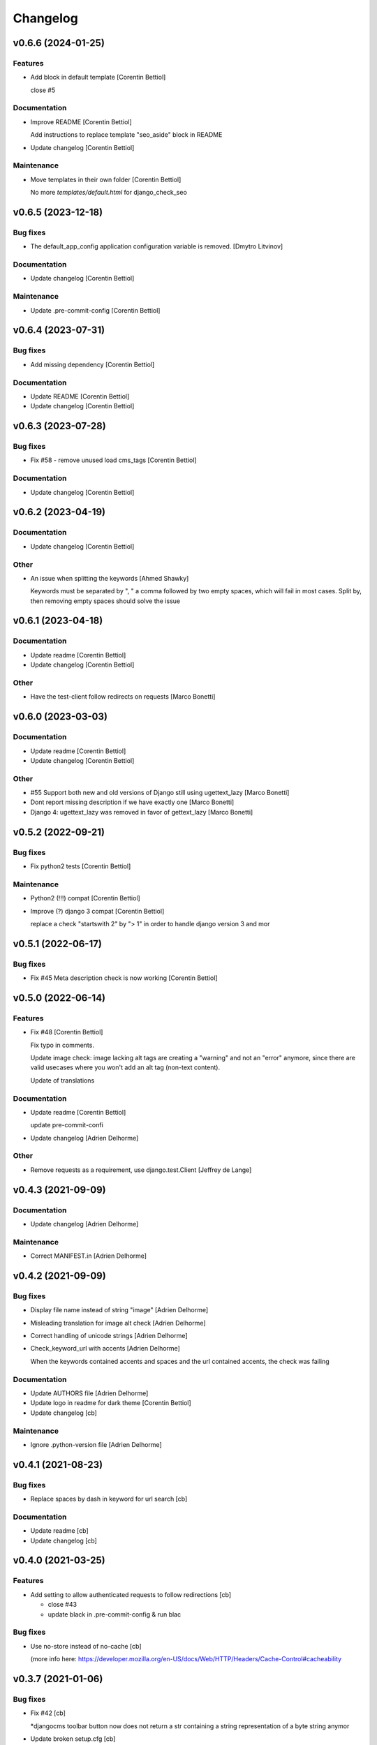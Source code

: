 Changelog
=========


v0.6.6 (2024-01-25)
-------------------

Features
~~~~~~~~
- Add block in default template [Corentin Bettiol]

  close #5


Documentation
~~~~~~~~~~~~~
- Improve README [Corentin Bettiol]

  Add instructions to replace template "seo_aside" block in README

- Update changelog [Corentin Bettiol]

Maintenance
~~~~~~~~~~~
- Move templates in their own folder [Corentin Bettiol]

  No more `templates/default.html` for django_check_seo



v0.6.5 (2023-12-18)
-------------------

Bug fixes
~~~~~~~~~
- The default_app_config application configuration variable is removed.
  [Dmytro Litvinov]

Documentation
~~~~~~~~~~~~~
- Update changelog [Corentin Bettiol]

Maintenance
~~~~~~~~~~~
- Update .pre-commit-config [Corentin Bettiol]


v0.6.4 (2023-07-31)
-------------------

Bug fixes
~~~~~~~~~
- Add missing dependency [Corentin Bettiol]

Documentation
~~~~~~~~~~~~~
- Update README [Corentin Bettiol]
- Update changelog [Corentin Bettiol]


v0.6.3 (2023-07-28)
-------------------

Bug fixes
~~~~~~~~~
- Fix #58 - remove unused load cms_tags [Corentin Bettiol]

Documentation
~~~~~~~~~~~~~
- Update changelog [Corentin Bettiol]


v0.6.2 (2023-04-19)
-------------------

Documentation
~~~~~~~~~~~~~
- Update changelog [Corentin Bettiol]

Other
~~~~~
- An issue when splitting the keywords [Ahmed Shawky]

  Keywords must be separated by ",  " a comma followed by two empty spaces, which will fail in most cases.
  Split by, then removing empty spaces should solve the issue



v0.6.1 (2023-04-18)
-------------------

Documentation
~~~~~~~~~~~~~
- Update readme [Corentin Bettiol]
- Update changelog [Corentin Bettiol]

Other
~~~~~
- Have the test-client follow redirects on requests [Marco Bonetti]


v0.6.0 (2023-03-03)
-------------------

Documentation
~~~~~~~~~~~~~
- Update readme [Corentin Bettiol]
- Update changelog [Corentin Bettiol]

Other
~~~~~
- #55 Support both new and old versions of Django still using
  ugettext_lazy [Marco Bonetti]
- Dont report missing description if we have exactly one [Marco Bonetti]
- Django 4: ugettext_lazy was removed in favor of gettext_lazy [Marco
  Bonetti]


v0.5.2 (2022-09-21)
-------------------

Bug fixes
~~~~~~~~~
- Fix python2 tests [Corentin Bettiol]

Maintenance
~~~~~~~~~~~
- Python2 (!!!) compat [Corentin Bettiol]
- Improve (?) django 3 compat [Corentin Bettiol]

  replace a check "startswith 2" by "> 1" in order to handle django
  version 3 and mor



v0.5.1 (2022-06-17)
-------------------

Bug fixes
~~~~~~~~~
- Fix #45 Meta description check is now working [Corentin Bettiol]


v0.5.0 (2022-06-14)
-------------------

Features
~~~~~~~~
- Fix #48 [Corentin Bettiol]

  Fix typo in comments.

  Update image check: image lacking alt tags are creating a "warning" and
  not an "error" anymore, since there are valid usecases where you won't
  add an alt tag (non-text content).

  Update of translations


Documentation
~~~~~~~~~~~~~
- Update readme [Corentin Bettiol]

  update pre-commit-confi

- Update changelog [Adrien Delhorme]

Other
~~~~~
- Remove requests as a requirement, use django.test.Client [Jeffrey de
  Lange]


v0.4.3 (2021-09-09)
-------------------

Documentation
~~~~~~~~~~~~~
- Update changelog [Adrien Delhorme]

Maintenance
~~~~~~~~~~~
- Correct MANIFEST.in [Adrien Delhorme]


v0.4.2 (2021-09-09)
-------------------

Bug fixes
~~~~~~~~~
- Display file name instead of string "image" [Adrien Delhorme]
- Misleading translation for image alt check [Adrien Delhorme]
- Correct handling of unicode strings [Adrien Delhorme]
- Check_keyword_url with accents [Adrien Delhorme]

  When the keywords contained accents and spaces and the url contained
  accents, the check was failing


Documentation
~~~~~~~~~~~~~
- Update AUTHORS file [Adrien Delhorme]
- Update logo in readme for dark theme [Corentin Bettiol]
- Update changelog [cb]

Maintenance
~~~~~~~~~~~
- Ignore .python-version file [Adrien Delhorme]


v0.4.1 (2021-08-23)
-------------------

Bug fixes
~~~~~~~~~
- Replace spaces by dash in keyword for url search [cb]

Documentation
~~~~~~~~~~~~~
- Update readme [cb]
- Update changelog [cb]


v0.4.0 (2021-03-25)
-------------------

Features
~~~~~~~~
- Add setting to allow authenticated requests to follow redirections
  [cb]

  * close #43
  * update black in .pre-commit-config & run blac


Bug fixes
~~~~~~~~~
- Use no-store instead of no-cache [cb]

  (more info here: https://developer.mozilla.org/en-US/docs/Web/HTTP/Headers/Cache-Control#cacheability



v0.3.7 (2021-01-06)
-------------------

Bug fixes
~~~~~~~~~
- Fix #42 [cb]

  *djangocms toolbar button now does not return a str containing a string representation of a byte string anymor

- Update broken setup.cfg [cb]
- Remove print [cb]


v0.3.6 (2020-09-14)
-------------------

Bug fixes
~~~~~~~~~
- No summary [cb]

  *fix python2 issue 'No module named unidecode



v0.3.5 (2020-09-14)
-------------------

Features
~~~~~~~~
- Fix launc_tests exit codes [cb]
- Update keyword matchin in URL [cb]

  *add tests for keywords in URL
  *update tests for h


Documentation
~~~~~~~~~~~~~
- Add CONTRIBUTING.md [cb]

  *Add contributing guidelines
  *Add AUTHORS.md file (list of contributors)
  *Edit README.md
  *Edit launch_tests.sh
  *Edit pre-commit confi


Maintenance
~~~~~~~~~~~
- Run flake8, isort & black [cb]

Tests
~~~~~
- Add tests for keywords in 1st paragraph [cb]
- Test url & content length [cb]
- Add tests *for internal & external links [cb]
- Add tests for check_keywords [cb]
- Fix failing tests in python2 [cb]

Other
~~~~~
- #40 [cb]

  *current url is now fetched using utf-8, which will not throw exception if accentuated char is foun

- Update pre-commit & launch_checks [cb]
- Update pre-commit [cb]
- +TEST [cb]

  *switch title kw check to the new method (using regex)
  *add tests for titl

- Add image tests remove unnecessary tags from test html [cb]
- Bug + add tests for h2 [cb]

  *fix bug where keyword was not found but green bold was added to part of the wor

- Add tests for meta description [cb]
- Add tests for check_description [cb]
- Update tests [cb]

  *remove some foldrs & files from coverage repor

- Update coding in test_h1.py (from latin-1 to utf-8) [cb]
- Bug in check_h1 [cb]

  *finished adding tests for check_h1.py, enhoy 100% coverage!
  *fix bug from previous commit (forgot parenthesis

- Add some h1 tests & fix bug [cb]

  fix h1 bug: no text was displayed in searched_in where all content was in the alt tag of an image (thx tests!



v0.3.4 (2020-03-24)
-------------------
- Bad strings in some regex [cb]


v0.3.3 (2020-03-24)
-------------------

Features
~~~~~~~~
- Add test skeleton (will soon add real unit tests) [cb]

Other
~~~~~
- #37, fix #38 [cb]

  * replace number by keywords that are found inside text
  * update regex used to count keyword occurences to accept some special chars (including @



v0.3.2 (2020-03-04)
-------------------

Maintenance
~~~~~~~~~~~
- Update README & check_title [cb]

  * fix typo README
  * fix check_title: case "empty title tag" was not handle


Other
~~~~~
- +MAINT: check_title [cb]

  * replace .string by .text
  * handle case where title tag exist but does not contain any text (display [no content])
  * add french translation for "[no content]



v0.3.1 (2020-03-03)
-------------------

Bug fixes
~~~~~~~~~
- Description was lowered but no keywords [cb]

  * "check my super duper description" does not contain "Super"
  * "check my super duper description" contain "super

- Empty links error [cb]

  * links with only newlines were considered as valid strings, now they should display their content tag instead (usually an img without alt tag

- Meta description error [cb]

  * .join() in python2 is not encoding-safe, so strings like "Thaïs" in meta description or h1 could lead to an erro

- Meta description searched_in [cb]

  * display lower() meta description to match with lower() keywords in searched_in var



v0.3.0 (2020-03-02)
-------------------
- +FIX+DOCS [cb]

  *add new DJANGO_CHECK_SEO_SEARCH_IN parameter (fix #30, #32 & #35)
  *fix error in searched_in for meta descriptions tests (fix #36

- Display arrows & update cursor for list of checks [cb]


v0.2.0 (2020-02-28)
-------------------

Documentation
~~~~~~~~~~~~~
- Mention custom djangocms-page-meta version for install on django <
  1.11 [cb]

Other
~~~~~
- & FEAT: [cb]

  * slugify urls & keywords (fix #33)
  * show what is wrong (or good) in the "searched in" sections (fix #34)
  * no more empty links in "searched in" sections :
  - you should see content of alt tag if it exists in an image in your link
  - if there is no image in your link, you should see the html code of the first chil

- Update default settings: [cb]

  set link depth to 4 instead of

- Correct typo, add colors in "searched in" sections [cb]


v0.1.1 (2020-02-05)
-------------------

Bug fixes
~~~~~~~~~
- Fix html tags order in template [cb]


v0.1.0 (2020-02-05)
-------------------

Features
~~~~~~~~
- Mention that the check is done on public page only [cb]

  * update translations
  * add cs



v0.0.12 (2020-02-05)
--------------------

Bug fixes
~~~~~~~~~
- Ignore title tags in body [cb]

  close #28: check for a title meta tag only inside <head></head



v0.0.11 (2020-02-04)
--------------------
- +FIXES: [cb]

  * MAINT: update README
  * FIX: update broken html in template file



v0.0.10 (2020-01-29)
--------------------
- (really) fix #27, remove old fogotten verify=False in request that
  created a warning when using auth parameters [cb]


v0.0.9 (2020-01-29)
-------------------

Format
~~~~~~
- Remove unwanted print [cb]


v0.0.8 (2020-01-29)
-------------------

Bug fixes
~~~~~~~~~
- Update manifest so template/ & static/ folders are included in the
  package [cb]

Documentation
~~~~~~~~~~~~~
- Update metadata in setup.cfg [cb]


v0.0.7 (2020-01-28)
-------------------
- + FEAT: * fix #27: requests are made using https (add parameter to
  force use of http) * add support for python 2.7 & django 1.8! (best
  feature ever) * bonus: fix strange folder name (with '-' instead of
  '_'), now you are able to just add 'django_check_seo' in your
  INSTALLED_APPS [cb]


v0.0.6 (2020-01-22)
-------------------

Maintenance
~~~~~~~~~~~
- Remove unnecessary print [cb]


v0.0.5 (2020-01-22)
-------------------

Documentation
~~~~~~~~~~~~~
- Update readme [cb]

  * clearer installation instructions
  * add config example
  * add auth example
  * update screensho


Other
~~~~~
- Bug in check_links (the check still used old os.environ['DOMAIN_NAME']
  instead of Site.objects.get_current().domain [cb]
- Add wsgi-basic-auth support [cb]

  close #2



v0.0.4 (2020-01-20)
-------------------

Documentation
~~~~~~~~~~~~~
- Update readme [cb]


v0.0.3 (2020-01-20)
-------------------
- Add flake8 & pre-commit config files, update gitignore [cb]


v0.0.2 (2020-01-20)
-------------------
- Update readme, remove unused files, add lxml parser in required
  packages [cb]


v0.0.1 (2020-01-20)
-------------------

Maintenance
~~~~~~~~~~~
- Add proper dependencies, update version & add bumpversion support
  close #26 [cb]

Other
~~~~~
- Add new translation [cb]
- Remove unused setting [cb]

  (keyword density is not used in any test

- Potential bug in different environments [cb]

  replace env DOMAIN_NAME by Site.objects.get_current(

- Update readme [cb]

  correct bs4 pacage name to beautifulsoup4
  remove unnecessary stuf

- Bug: add ending slash in url [cb]
- Update README: improve instruction [cb]
- Bug in check_keyword_url [cb]
- Bug in check_images.py: if there is no src or alt text, display
  ''unknown image'' [cb]
- Remove unused translation [cb]
- #22, update various checks, remove ''found title tag'' check (it was a
  duplicate check) [cb]
- Update translations, work on #22 [cb]
- Translation error, work on searched_in content for meta description
  checks [cb]
- #21 [cb]

  add em tags to all english terms in french translation
  create element.html templat

- Relative font import [cb]
- #20 [cb]

  add var with keywords in context
  display keywords in template
  add css for keywords lis

- Update translations [cb]
- Update translations [cb]
- #19 [cb]

  url check now use slugif

- #18 [cb]

  access to content is more secur

- Forgot to update version number [cb]
- Remove unnecessary file [cb]
- Remove forgotten print [cb]
- Bug [cb]

  keywords composed of multiple words were not found in meta title ta

- Bug [cb]

  keywords composed of multiple words were not found in url

- Bug in keyword_present_first_paragraph [cb]
- Remove unused imports [cb]
- Remove broken links check [cb]

  see https://github.com/kapt-labs/django-check-seo/wiki/Custom-Check

- #17, add cms_toolbars file [cb]

  check_links is now checking the full_url & the DOMAIN_NAME vars
  new cms_toolbars.py file is added, and now users do not need to create any file inside their projec

- Add new check - fix #16 [cb]

  check if no broken internal link is found using requests.status_cod

- Bug: the right content is now selected for a success description [cb]
- Bug: format improperly placed [cb]
- Update translations [cb]
- Bug of translation by adding a context [cb]
- Update translations [cb]
- Add issue templates [Corentin Bettiol]
- Links of fonts in design.css file [cb]
- Bug induced by fixing previous broken links bug [cb]
- Update readme: simplify install section [cb]
- Bug: static files were not loaded properly [cb]
- Broken links [cb]
- Update readme, update translations [cb]
- Update readme [cb]
- Update readme [cb]
- Bug in the url depth calculation [cb]
- Add doc for each check [cb]
- Bug in check_title where title tag exists but is empty [cb]
- Bug on check_h1 [cb]
- #12, fix #13, fix #15 [cb]

  add success list, display list under problems & warning lists
  progress and end of dictionary migration to new objects
  checks involving keywords should compare lowered strings no

- Add new successful checks, check_description.py now uses CustomList
  objects [cb]
- Progress on #12, fix #13 [cb]

  rename checks/ to checks_list/
  create site & custom_list classes inside checks/
  update translations (incomplete)
  update design (add green list for successful tests)
  add successful checks list that is displayed behind the two others
  beginning of the conversion process of problems & warning

- #8 [cb]

  update README (update screenshot, add link to gallery)
  add style
  update french translatio

- Add logo in application, update README [cb]

  add instructions on how to add static folder in dev mod

- Add logo [cb]
- #9 [cb]

  all descriptions are shorter no

- #10 [cb]

  see https://github.com/kapt-labs/django-check-seo/wiki/How-to-add-a-check%3F\#custom-checks to know how to add a chec

- Omission correction [cb]
- #11, work on #9 [cb]
- Work on #9 [cb]
- Add fr translation [cb]
- Update readme [cb]
- Update README, fix #7 (package application) [cb]

  create setup & manifest files, so now you should be able to install django-check-seo from this rep

- Bug in count_words_number.py [cb]
- #6 [cb]

  now the tests to exlude footer & menus are performed before extracting content in .container classe

- Improve #4, fix #5 [cb]

  - now all files are imported & functions are called automatically, so no need to import your module! Just drop the file in the folder and watch the magic happen
  - add factor of importance: after importing the files, the script executes the functions with the greatest importance firs

- Improve readability of html content, remove django app folder [cb]

  html content contained multiple carriage returns, so I removed them. But then it contained some joinedWords. So I updated the function to replace multiple carriage returns by spaces

- #4, improve code [cb]

  remove DjangoCheckSeo class
  add Site class
  split checks in multiple files in /checks folder
  each check is now launched by checks/launch_checks.py file (it should be easier to add your check without breaking all the code)
  each check has access to the Site instance (with some cool content in its vars)
  add a new <details> in the application page which will display formatted content without htm

- Add new check [cb]

  check 17: url is shorter than 'max_url_length' char

- Bug [cb]

  check for alt attribute in img tags was not functionnal and returned a keyerro

- Remove prints, correct division by zero error [cb]
- Wagnings to warnings, change the way keywords occurences checks work
  [cb]

  use percentage of words instead of an interva

- #2 [cb]

  number of links now trigger a warning instead of a proble

- Add new check, remove stop-words [cb]

  check 17: count words in main conten

- Remove mention of nltk [cb]
- Add list of features on readme, update text, add extracted content in
  context vars [cb]
- Add new check [cb]

  check 16: ensure that at least a keyword is in the first X words of conten

- Add new checks [cb]

  check 14:  ensure alt presence in images
  check 15: check path level

- Update screenshot in readme [cb]
- Add new checks [cb]

  check 10: keywords present in h2 tags (and h2 tags are present in page)
  check 11: meta description is present
  check 12: meta description length
  check 13: keywords present in meta descriptio

- Broken english [cb]
- Change template view, add new checks [cb]

  check 7: keyword is present in url
  check 8: h1 is present exactly 1 time
  check 9: keyword is present in h

- Add new checks [cb]

  check 5: number of internal & external links
  check 6: occurrence of keyword

- Use beautiful soup to parse html content, add firsts checks [cb]

  check 1: check if title is present on the page\ncheck 2: check title length\ncheck 3: get keywords\ncheck 4: check if at least a keyword is in page titl

- Add readme [cb]
- First run of black, isort & flake8, update gitignore, add comment [cb]
- Update name to reflect actual git repo name [cb]
- Initial commit [Corentin Bettiol]
- First commit, testing things [cb]




.. Generated by gitchangelog
